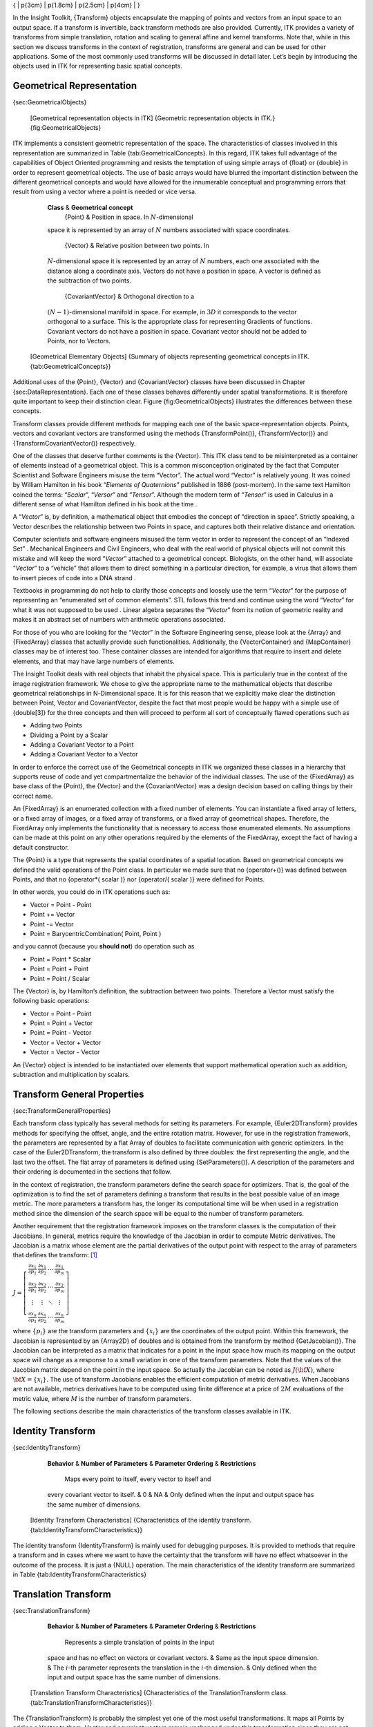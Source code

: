 { \| p{3cm} \| p{1.8cm} \| p{2.5cm} \| p{4cm} \| }

In the Insight Toolkit, {Transform} objects encapsulate the mapping of
points and vectors from an input space to an output space. If a
transform is invertible, back transform methods are also provided.
Currently, ITK provides a variety of transforms from simple translation,
rotation and scaling to general affine and kernel transforms. Note that,
while in this section we discuss transforms in the context of
registration, transforms are general and can be used for other
applications. Some of the most commonly used transforms will be
discussed in detail later. Let’s begin by introducing the objects used
in ITK for representing basic spatial concepts.

Geometrical Representation
--------------------------

{sec:GeometricalObjects}

    |image| [Geometrical representation objects in ITK] {Geometric
    representation objects in ITK.} {fig:GeometricalObjects}

ITK implements a consistent geometric representation of the space. The
characteristics of classes involved in this representation are
summarized in Table {tab:GeometricalConcepts}. In this regard, ITK takes
full advantage of the capabilities of Object Oriented programming and
resists the temptation of using simple arrays of {float} or {double} in
order to represent geometrical objects. The use of basic arrays would
have blurred the important distinction between the different geometrical
concepts and would have allowed for the innumerable conceptual and
programming errors that result from using a vector where a point is
needed or vice versa.

            **Class** & **Geometrical concept**
             {Point} & Position in space. In :math:`N`-dimensional
            space it is represented by an array of :math:`N` numbers
            associated with space coordinates.
             {Vector} & Relative position between two points. In
            :math:`N`-dimensional space it is represented by an array
            of :math:`N` numbers, each one associated with the
            distance along a coordinate axis. Vectors do not have a
            position in space. A vector is defined as the subtraction of
            two points.
             {CovariantVector} & Orthogonal direction to a
            :math:`(N-1)`-dimensional manifold in space. For example,
            in :math:`3D` it corresponds to the vector orthogonal to a
            surface. This is the appropriate class for representing
            Gradients of functions. Covariant vectors do not have a
            position in space. Covariant vector should not be added to
            Points, nor to Vectors.

    [Geometrical Elementary Objects] {Summary of objects representing
    geometrical concepts in ITK.{tab:GeometricalConcepts}}

Additional uses of the {Point}, {Vector} and {CovariantVector} classes
have been discussed in Chapter {sec:DataRepresentation}. Each one of
these classes behaves differently under spatial transformations. It is
therefore quite important to keep their distinction clear. Figure
{fig:GeometricalObjects} illustrates the differences between these
concepts.

Transform classes provide different methods for mapping each one of the
basic space-representation objects. Points, vectors and covariant
vectors are transformed using the methods {TransformPoint()},
{TransformVector()} and {TransformCovariantVector()} respectively.

One of the classes that deserve further comments is the {Vector}. This
ITK class tend to be misinterpreted as a container of elements instead
of a geometrical object. This is a common misconception originated by
the fact that Computer Scientist and Software Engineers misuse the term
“Vector”. The actual word “Vector” is relatively young. It was coined by
William Hamilton in his book “*Elements of Quaternions*” published in
1886 (post-mortem). In the same text Hamilton coined the terms:
“*Scalar*”, “*Versor*” and “*Tensor*”. Although the modern term of
“*Tensor*” is used in Calculus in a different sense of what Hamilton
defined in his book at the time .

A “*Vector*” is, by definition, a mathematical object that embodies the
concept of “direction in space”. Strictly speaking, a Vector describes
the relationship between two Points in space, and captures both their
relative distance and orientation.

Computer scientists and software engineers misused the term vector in
order to represent the concept of an “Indexed Set” . Mechanical
Engineers and Civil Engineers, who deal with the real world of physical
objects will not commit this mistake and will keep the word “*Vector*”
attached to a geometrical concept. Biologists, on the other hand, will
associate “*Vector*” to a “vehicle” that allows them to direct something
in a particular direction, for example, a virus that allows them to
insert pieces of code into a DNA strand .

Textbooks in programming do not help to clarify those concepts and
loosely use the term “*Vector*” for the purpose of representing an
“enumerated set of common elements”. STL follows this trend and continue
using the word “*Vector*” for what it was not supposed to be used .
Linear algebra separates the “*Vector*” from its notion of geometric
reality and makes it an abstract set of numbers with arithmetic
operations associated.

For those of you who are looking for the “*Vector*” in the Software
Engineering sense, please look at the {Array} and {FixedArray} classes
that actually provide such functionalities. Additionally, the
{VectorContainer} and {MapContainer} classes may be of interest too.
These container classes are intended for algorithms that require to
insert and delete elements, and that may have large numbers of elements.

The Insight Toolkit deals with real objects that inhabit the physical
space. This is particularly true in the context of the image
registration framework. We chose to give the appropriate name to the
mathematical objects that describe geometrical relationships in
N-Dimensional space. It is for this reason that we explicitly make clear
the distinction between Point, Vector and CovariantVector, despite the
fact that most people would be happy with a simple use of {double[3]}
for the three concepts and then will proceed to perform all sort of
conceptually flawed operations such as

- Adding two Points
- Dividing a Point by a Scalar
- Adding a Covariant Vector to a Point
- Adding a Covariant Vector to a Vector

In order to enforce the correct use of the Geometrical concepts in ITK
we organized these classes in a hierarchy that supports reuse of code
and yet compartmentalize the behavior of the individual classes. The use
of the {FixedArray} as base class of the {Point}, the {Vector} and the
{CovariantVector} was a design decision based on calling things by their
correct name.

An {FixedArray} is an enumerated collection with a fixed number of
elements. You can instantiate a fixed array of letters, or a fixed array
of images, or a fixed array of transforms, or a fixed array of
geometrical shapes. Therefore, the FixedArray only implements the
functionality that is necessary to access those enumerated elements. No
assumptions can be made at this point on any other operations required
by the elements of the FixedArray, except the fact of having a default
constructor.

The {Point} is a type that represents the spatial coordinates of a
spatial location. Based on geometrical concepts we defined the valid
operations of the Point class. In particular we made sure that no
{operator+()} was defined between Points, and that no {operator\*(
scalar )} nor {operator/( scalar )} were defined for Points.

In other words, you could do in ITK operations such as:

-  Vector = Point - Point
-  Point += Vector
-  Point -= Vector
-  Point = BarycentricCombination( Point, Point )

and you cannot (because you **should not**) do operation such as

-  Point = Point \* Scalar
-  Point = Point + Point
-  Point = Point / Scalar

The {Vector} is, by Hamilton’s definition, the subtraction between two
points. Therefore a Vector must satisfy the following basic operations:

-  Vector = Point - Point
-  Point = Point + Vector
-  Point = Point - Vector
-  Vector = Vector + Vector
-  Vector = Vector - Vector

An {Vector} object is intended to be instantiated over elements that
support mathematical operation such as addition, subtraction and
multiplication by scalars.

Transform General Properties
----------------------------

{sec:TransformGeneralProperties}

Each transform class typically has several methods for setting its
parameters. For example, {Euler2DTransform} provides methods for
specifying the offset, angle, and the entire rotation matrix. However,
for use in the registration framework, the parameters are represented by
a flat Array of doubles to facilitate communication with generic
optimizers. In the case of the Euler2DTransform, the transform is also
defined by three doubles: the first representing the angle, and the last
two the offset. The flat array of parameters is defined using
{SetParameters()}. A description of the parameters and their ordering is
documented in the sections that follow.

In the context of registration, the transform parameters define the
search space for optimizers. That is, the goal of the optimization is to
find the set of parameters defining a transform that results in the best
possible value of an image metric. The more parameters a transform has,
the longer its computational time will be when used in a registration
method since the dimension of the search space will be equal to the
number of transform parameters.

Another requirement that the registration framework imposes on the
transform classes is the computation of their Jacobians. In general,
metrics require the knowledge of the Jacobian in order to compute Metric
derivatives. The Jacobian is a matrix whose element are the partial
derivatives of the output point with respect to the array of parameters
that defines the transform: [1]_

:math:`J=\left[ \begin{array}{cccc}
\frac{\partial x_{1}}{\partial p_{1}} &
\frac{\partial x_{1}}{\partial p_{2}} &
\cdots  & \frac{\partial x_{1}}{\partial p_{m}}\\
\frac{\partial x_{2}}{\partial p_{1}} &
\frac{\partial x_{2}}{\partial p_{2}} &
\cdots  & \frac{\partial x_{2}}{\partial p_{m}}\\
\vdots  & \vdots  & \ddots  & \vdots \\
\frac{\partial x_{n}}{\partial p_{1}} &
\frac{\partial x_{n}}{\partial p_{2}} &
\cdots  & \frac{\partial x_{n}}{\partial p_{m}}
\end{array}\right]`

where :math:`\{p_i\}` are the transform parameters and
:math:`\{x_i\}` are the coordinates of the output point. Within this
framework, the Jacobian is represented by an {Array2D} of doubles and is
obtained from the transform by method {GetJacobian()}. The Jacobian can
be interpreted as a matrix that indicates for a point in the input space
how much its mapping on the output space will change as a response to a
small variation in one of the transform parameters. Note that the values
of the Jacobian matrix depend on the point in the input space. So
actually the Jacobian can be noted as :math:`J(\bf{X})`, where
:math:`{\bf{X}}=\{x_i\}`. The use of transform Jacobians enables the
efficient computation of metric derivatives. When Jacobians are not
available, metrics derivatives have to be computed using finite
difference at a price of :math:`2M` evaluations of the metric value,
where :math:`M` is the number of transform parameters.

The following sections describe the main characteristics of the
transform classes available in ITK.

Identity Transform
------------------

{sec:IdentityTransform}

            **Behavior** & **Number of Parameters** & **Parameter
            Ordering** & **Restrictions**
             Maps every point to itself, every vector to itself and
            every covariant vector to itself. & 0 & NA & Only defined
            when the input and output space has the same number of
            dimensions.

    [Identity Transform Characteristics] {Characteristics of the
    identity transform. {tab:IdentityTransformCharacteristics}}

The identity transform {IdentityTransform} is mainly used for debugging
purposes. It is provided to methods that require a transform and in
cases where we want to have the certainty that the transform will have
no effect whatsoever in the outcome of the process. It is just a {NULL}
operation. The main characteristics of the identity transform are
summarized in Table {tab:IdentityTransformCharacteristics}

Translation Transform
---------------------

{sec:TranslationTransform}

            **Behavior** & **Number of Parameters** & **Parameter
            Ordering** & **Restrictions**
             Represents a simple translation of points in the input
            space and has no effect on vectors or covariant vectors. &
            Same as the input space dimension. & The :math:`i`-th
            parameter represents the translation in the :math:`i`-th
            dimension. & Only defined when the input and output space
            has the same number of dimensions.

    [Translation Transform Characteristics] {Characteristics of the
    TranslationTransform class.
    {tab:TranslationTransformCharacteristics}}

The {TranslationTransform} is probably the simplest yet one of the most
useful transformations. It maps all Points by adding a Vector to them.
Vector and covariant vectors remain unchanged under this transformation
since they are not associated with a particular position in space.
Translation is the best transform to use when starting a registration
method. Before attempting to solve for rotations or scaling it is
important to overlap the anatomical objects in both images as much as
possible. This is done by resolving the translational misalignment
between the images. Translations also have the advantage of being fast
to compute and having parameters that are easy to interpret. The main
characteristics of the translation transform are presented in
Table {tab:TranslationTransformCharacteristics}.

Scale Transform
---------------

{sec:ScaleTransform}

            **Behavior** & **Number of Parameters** & **Parameter
            Ordering** & **Restrictions**
             Points are transformed by multiplying each one of their
            coordinates by the corresponding scale factor for the
            dimension. Vectors are transformed as points. Covariant
            vectors are transformed by *dividing* their components by
            the scale factor in the corresponding dimension. & Same as
            the input space dimension. & The :math:`i`-th parameter
            represents the scaling in the :math:`i`-th dimension. &
            Only defined when the input and output space has the same
            number of dimensions.

    [Scale Transform Characteristics] {Characteristics of the
    ScaleTransform class. {tab:ScaleTransformCharacteristics}}

The {ScaleTransform} represents a simple scaling of the vector space.
Different scaling factors can be applied along each dimension. Points
are transformed by multiplying each one of their coordinates by the
corresponding scale factor for the dimension. Vectors are transformed in
the same way as points. Covariant vectors, on the other hand, are
transformed differently since anisotropic scaling does not preserve
angles. Covariant vectors are transformed by *dividing* their components
by the scale factor of the corresponding dimension. In this way, if a
covariant vector was orthogonal to a vector, this orthogonality will be
preserved after the transformation. The following equations summarize
the effect of the transform on the basic geometric objects.

:math:`\begin{array}{lccccccc}
\mbox{Point }          & \bf{P'} &  =  & T(\bf{P})  & : & \bf{P'}_i &  = & \bf{P}_i \cdot S_i \\
\mbox{Vector}          & \bf{V'} &  =  & T(\bf{V})  & : & \bf{V'}_i &  = & \bf{V}_i \cdot S_i \\
\mbox{CovariantVector} & \bf{C'} &  =  & T(\bf{C})  & : & \bf{C'}_i &  = & \bf{C}_i /     S_i \\
\end{array}
`

where :math:`\bf{P}_i`, :math:`\bf{V}_i` and :math:`\bf{C}_i` are
the point, vector and covariant vector :math:`i`-th components while
:math:`\bf{S}_i` is the scaling factor along dimension :math:`i-th`.
The following equation illustrates the effect of the scaling transform
on a :math:`3D` point.

:math:`\left[
\begin{array}{c}
x' \\
y' \\
z' \\
\end{array}
\right]
=
\left[
\begin{array}{ccc}
S_1 &  0  &  0  \\
 0  & S_2 &  0  \\
 0  &  0  & S_3 \\
\end{array}
\right]
\cdot
\left[
\begin{array}{c}
x  \\
y  \\
z  \\
\end{array}
\right]`

Scaling appears to be a simple transformation but there are actually a
number of issues to keep in mind when using different scale factors
along every dimension. There are subtle effects—for example, when
computing image derivatives. Since derivatives are represented by
covariant vectors, their values are not intuitively modified by scaling
transforms.

One of the difficulties with managing scaling transforms in a
registration process is that typical optimizers manage the parameter
space as a vector space where addition is the basic operation. Scaling
is better treated in the frame of a logarithmic space where additions
result in regular multiplicative increments of the scale. Gradient
descent optimizers have trouble updating step length, since the effect
of an additive increment on a scale factor diminishes as the factor
grows. In other words, a scale factor variation of
:math:`(1.0+ \epsilon)` is quite different from a scale variation of
:math:`(5.0+\epsilon)`.

Registrations involving scale transforms require careful monitoring of
the optimizer parameters in order to keep it progressing at a stable
pace. Note that some of the transforms discussed in following sections,
for example, the AffineTransform, have hidden scaling parameters and are
therefore subject to the same vulnerabilities of the ScaleTransform.

In cases involving misalignments with simultaneous translation, rotation
and scaling components it may be desirable to solve for these components
independently. The main characteristics of the scale transform are
presented in Table {tab:ScaleTransformCharacteristics}.

Scale Logarithmic Transform
---------------------------

{sec:ScaleLogarithmicTransform}

            **Behavior** & **Number of Parameters** & **Parameter
            Ordering** & **Restrictions**
             Points are transformed by multiplying each one of their
            coordinates by the corresponding scale factor for the
            dimension. Vectors are transformed as points. Covariant
            vectors are transformed by *dividing* their components by
            the scale factor in the corresponding dimension. & Same as
            the input space dimension. & The :math:`i`-th parameter
            represents the scaling in the :math:`i`-th dimension. &
            Only defined when the input and output space has the same
            number of dimensions. The difference between this transform
            and the ScaleTransform is that here the scaling factors are
            passed as logarithms, in this way their behavior is closer
            to the one of a Vector space.

    [Scale Logarithmic Transform Characteristics] {Characteristics of
    the ScaleLogarithmicTransform class.
    {tab:ScaleLogarithmicTransformCharacteristics}}

The {ScaleLogarithmicTransform} is a simple variation of the
{ScaleTransform}. It is intended to improve the behavior of the scaling
parameters when they are modified by optimizers. The difference between
this transform and the ScaleTransform is that the parameter factors are
passed here as logarithms. In this way, multiplicative variations in the
scale become additive variations in the logarithm of the scaling
factors.

Euler2DTransform
----------------

{sec:Euler2DTransform}

            **Behavior** & **Number of Parameters** & **Parameter
            Ordering** & **Restrictions**
             Represents a :math:`2D` rotation and a :math:`2D`
            translation. Note that the translation component has no
            effect on the transformation of vectors and covariant
            vectors. & 3 & The first parameter is the angle in radians
            and the last two parameters are the translation in each
            dimension. & Only defined for two-dimensional input and
            output spaces.

    [Euler2D Transform Characteristics] {Characteristics of the
    Euler2DTransform class. {tab:Euler2DTransformCharacteristics}}

{Euler2DTransform} implements a rigid transformation in :math:`2D`. It
is composed of a plane rotation and a two-dimensional translation. The
rotation is applied first, followed by the translation. The following
equation illustrates the effect of this transform on a :math:`2D`
point,

:math:`\left[
\begin{array}{c}
x' \\
y' \\
\end{array}
\right]
=
\left[
\begin{array}{cc}
\cos{\theta} & -\sin{\theta} \\
\sin{\theta} &  \cos{\theta} \\
\end{array}
\right]
\cdot
\left[
\begin{array}{c}
x  \\
y  \\
\end{array}
\right]
+
\left[
\begin{array}{c}
T_x  \\
T_y  \\
\end{array}
\right]`

where :math:`\theta` is the rotation angle and :math:`(T_x,T_y)` are
the components of the translation.

A challenging aspect of this transformation is the fact that
translations and rotations do not form a vector space and cannot be
managed as linear independent parameters. Typical optimizers make the
loose assumption that parameters exist in a vector space and rely on the
step length to be small enough for this assumption to hold
approximately.

In addition to the non-linearity of the parameter space, the most common
difficulty found when using this transform is the difference in units
used for rotations and translations. Rotations are measured in radians;
hence, their values are in the range :math:`[-\pi,\pi]`. Translations
are measured in millimeters and their actual values vary depending on
the image modality being considered. In practice, translations have
values on the order of :math:`10` to :math:`100`. This scale
difference between the rotation and translation parameters is
undesirable for gradient descent optimizers because they deviate from
the trajectories of descent and make optimization slower and more
unstable. In order to compensate for these differences, ITK optimizers
accept an array of scale values that are used to normalize the parameter
space.

Registrations involving angles and translations should take advantage of
the scale normalization functionality in order to obtain the best
performance out of the optimizers. The main characteristics of the
Euler2DTransform class are presented in
Table {tab:Euler2DTransformCharacteristics}.

CenteredRigid2DTransform
------------------------

{sec:CenteredRigid2DTransform}

            **Behavior** & **Number of Parameters** & **Parameter
            Ordering** & **Restrictions**
             Represents a :math:`2D` rotation around a user-provided
            center followed by a :math:`2D` translation.& 5 & The
            first parameter is the angle in radians. Second and third
            are the center of rotation coordinates and the last two
            parameters are the translation in each dimension. & Only
            defined for two-dimensional input and output spaces.

    [CenteredRigid2D Transform Characteristics] {Characteristics of the
    CenteredRigid2DTransform class.
    {tab:CenteredRigid2DTransformCharacteristics}}

{CenteredRigid2DTransform} implements a rigid transformation in
:math:`2D`. The main difference between this transform and the
{Euler2DTransform} is that here we can specify an arbitrary center of
rotation, while the Euler2DTransform always uses the origin of the
coordinate system as the center of rotation. This distinction is quite
important in image registration since ITK images usually have their
origin in the corner of the image rather than the middle. Rotational
mis-registrations usually exist, however, as rotations around the center
of the image, or at least as rotations around a point in the middle of
the anatomical structure captured by the image. Using gradient descent
optimizers, it is almost impossible to solve non-origin rotations using
a transform with origin rotations since the deep basin of the real
solution is usually located across a high ridge in the topography of the
cost function.

In practice, the user must supply the center of rotation in the input
space, the angle of rotation and a translation to be applied after the
rotation. With these parameters, the transform initializes a rotation
matrix and a translation vector that together perform the equivalent of
translating the center of rotation to the origin of coordinates,
rotating by the specified angle, translating back to the center of
rotation and finally translating by the user-specified vector.

As with the Euler2DTransform, this transform suffers from the difference
in units used for rotations and translations. Rotations are measured in
radians; hence, their values are in the range :math:`[-\pi,\pi]`. The
center of rotation and the translations are measured in millimeters, and
their actual values vary depending on the image modality being
considered. Registrations involving angles and translations should take
advantage of the scale normalization functionality of the optimizers in
order to get the best performance out of them.

The following equation illustrates the effect of the transform on an
input point :math:`(x,y)` that maps to the output point
:math:`(x',y')`,

:math:`\left[
\begin{array}{c}
x' \\
y' \\
\end{array}
\right]
=
\left[
\begin{array}{cc}
\cos{\theta} & -\sin{\theta} \\
\sin{\theta} &  \cos{\theta} \\
\end{array}
\right]
\cdot
\left[
\begin{array}{c}
x - C_x \\
y - C_y \\
\end{array}
\right]
+
\left[
\begin{array}{c}
T_x + C_x \\
T_y + C_y \\
\end{array}
\right]`

where :math:`\theta` is the rotation angle, :math:`(C_x,C_y)` are
the coordinates of the rotation center and :math:`(T_x,T_y)` are the
components of the translation. Note that the center coordinates are
subtracted before the rotation and added back after the rotation. The
main features of the CenteredRigid2DTransform are presented in
Table {tab:CenteredRigid2DTransformCharacteristics}.

Similarity2DTransform
---------------------

{sec:Similarity2DTransform}

            **Behavior** & **Number of Parameters** & **Parameter
            Ordering** & **Restrictions**
             Represents a :math:`2D` rotation, homogeneous scaling and
            a :math:`2D` translation. Note that the translation
            component has no effect on the transformation of vectors and
            covariant vectors. & 4 & The first parameter is the scaling
            factor for all dimensions, the second is the angle in
            radians, and the last two parameters are the translations in
            :math:`(x,y)` respectively. & Only defined for
            two-dimensional input and output spaces.

    [Similarity2D Transform Characteristics] {Characteristics of the
    Similarity2DTransform class.
    {tab:Similarity2DTransformCharacteristics}}

The {Similarity2DTransform} can be seen as a rigid transform combined
with an isotropic scaling factor. This transform preserves angles
between lines. In its :math:`2D` implementation, the four parameters
of this transformation combine the characteristics of the
{ScaleTransform} and {Euler2DTransform}. In particular, those relating
to the non-linearity of the parameter space and the non-uniformity of
the measurement units. Gradient descent optimizers should be used with
caution on such parameter spaces since the notions of gradient direction
and step length are ill-defined.

The following equation illustrates the effect of the transform on an
input point :math:`(x,y)` that maps to the output point
:math:`(x',y')`,

:math:`\left[
\begin{array}{c}
x' \\
y' \\
\end{array}
\right]
=
\left[
\begin{array}{cc}
\lambda &    0     \\
   0    &  \lambda \\
\end{array}
\right]
\cdot
\left[
\begin{array}{cc}
\cos{\theta} & -\sin{\theta} \\
\sin{\theta} &  \cos{\theta} \\
\end{array}
\right]
\cdot
\left[
\begin{array}{c}
x - C_x \\
y - C_y \\
\end{array}
\right]
+
\left[
\begin{array}{c}
T_x + C_x \\
T_y + C_y \\
\end{array}
\right]`

where :math:`\lambda` is the scale factor, :math:`\theta` is the
rotation angle, :math:`(C_x,C_y)` are the coordinates of the rotation
center and :math:`(T_x,T_y)` are the components of the translation.
Note that the center coordinates are subtracted before the rotation and
scaling, and they are added back afterwards. The main features of the
Similarity2DTransform are presented in
Table {tab:Similarity2DTransformCharacteristics}.

A possible approach for controlling optimization in the parameter space
of this transform is to dynamically modify the array of scales passed to
the optimizer. The effect produced by the parameter scaling can be used
to steer the walk in the parameter space (by giving preference to some
of the parameters over others). For example, perform some iterations
updating only the rotation angle, then balance the array of scale
factors in the optimizer and perform another set of iterations updating
only the translations.

QuaternionRigidTransform
------------------------

{sec:QuaternionRigidTransform}

            **Behavior** & **Number of Parameters** & **Parameter
            Ordering** & **Restrictions**
             Represents a :math:`3D` rotation and a :math:`3D`
            translation. The rotation is specified as a quaternion,
            defined by a set of four numbers :math:`\bf{q}`. The
            relationship between quaternion and rotation about vector
            :math:`\bf{n}` by angle :math:`\theta` is as follows:
            :math:`\bf{q} = (\bf{n}\sin(\theta/2), \cos(\theta/2))`
            Note that if the quaternion is not of unit length, scaling
            will also result. & 7 & The first four parameters defines
            the quaternion and the last three parameters the translation
            in each dimension. & Only defined for three-dimensional
            input and output spaces.

    [QuaternionRigid Transform Characteristics] {Characteristics of the
    QuaternionRigidTransform class.
    {tab:QuaternionRigidTransformCharacteristics}}

The {QuaternionRigidTransform} class implements a rigid transformation
in :math:`3D` space. The rotational part of the transform is
represented using a quaternion while the translation is represented with
a vector. Quaternions components do not form a vector space and hence
raise the same concerns as the {Similarity2DTransform} when used with
gradient descent optimizers.

The {QuaternionRigidTransformGradientDescentOptimizer} was introduced
into the toolkit to address these concerns. This specialized optimizer
implements a variation of a gradient descent algorithm adapted for a
quaternion space. This class insures that after advancing in any
direction on the parameter space, the resulting set of transform
parameters is mapped back into the permissible set of parameters. In
practice, this comes down to normalizing the newly-computed quaternion
to make sure that the transformation remains rigid and no scaling is
applied. The main characteristics of the QuaternionRigidTransform are
presented in Table {tab:QuaternionRigidTransformCharacteristics}.

The Quaternion rigid transform also accepts a user-defined center of
rotation. In this way, the transform can easily be used for registering
images where the rotation is mostly relative to the center of the image
instead one of the corners. The coordinates of this rotation center are
not subject to optimization. They only participate in the computation of
the mappings for Points and in the computation of the Jacobian. The
transformations for Vectors and CovariantVector are not affected by the
selection of the rotation center.

VersorTransform
---------------

{sec:VersorTransform}

            **Behavior** & **Number of Parameters** & **Parameter
            Ordering** & **Restrictions**
             Represents a :math:`3D` rotation. The rotation is
            specified by a versor or unit quaternion. The rotation is
            performed around a user-specified center of rotation.& 3 &
            The three parameters define the versor.& Only defined for
            three-dimensional input and output spaces.

    [Versor Transform Characteristics] {Characteristics of the Versor
    Transform {tab:VersorTransformCharacteristics}}

By definition, a *Versor* is the rotational part of a Quaternion. It can
also be defined as a *unit-quaternion* . Versors only have three
independent components, since they are restricted to reside in the space
of unit-quaternions. The implementation of versors in the toolkit uses a
set of three numbers. These three numbers correspond to the first three
components of a quaternion. The fourth component of the quaternion is
computed internally such that the quaternion is of unit length. The main
characteristics of the {VersorTransform} are presented in
Table {tab:VersorTransformCharacteristics}.

This transform exclusively represents rotations in :math:`3D`. It is
intended to rapidly solve the rotational component of a more general
misalignment. The efficiency of this transform comes from using a
parameter space of reduced dimensionality. Versors are the best possible
representation for rotations in :math:`3D` space. Sequences of versors
allow the creation of smooth rotational trajectories; for this reason,
they behave stably under optimization methods.

The space formed by versor parameters is not a vector space. Standard
gradient descent algorithms are not appropriate for exploring this
parameter space. An optimizer specialized for the versor space is
available in the toolkit under the name of {VersorTransformOptimizer}.
This optimizer implements versor derivatives as originally defined by
Hamilton .

The center of rotation can be specified by the user with the
{SetCenter()} method. The center is not part of the parameters to be
optimized, therefore it remains the same during an optimization process.
Its value is used during the computations for transforming Points and
when computing the Jacobian.

VersorRigid3DTransform
----------------------

{sec:VersorRigid3DTransform}

            **Behavior** & **Number of Parameters** & **Parameter
            Ordering** & **Restrictions**
             Represents a :math:`3D` rotation and a :math:`3D`
            translation. The rotation is specified by a versor or unit
            quaternion, while the translation is represented by a
            vector. Users can specify the coordinates of the center of
            rotation. & 6 & The first three parameters define the versor
            and the last three parameters the translation in each
            dimension. & Only defined for three-dimensional input and
            output spaces.

    [Versor Rigid3D Transform Characteristics] {Characteristics of the
    VersorRigid3DTransform class.
    {tab:VersorRigid3DTransformCharacteristics}}

The {VersorRigid3DTransform} implements a rigid transformation in
:math:`3D` space. It is a variant of the {QuaternionRigidTransform}
and the {VersorTransform}. It can be seen as a {VersorTransform} plus a
translation defined by a vector. The advantage of this class with
respect to the QuaternionRigidTransform is that it exposes only six
parameters, three for the versor components and three for the
translational components. This reduces the search space for the
optimizer to six dimensions instead of the seven dimensional used by the
QuaternionRigidTransform. This transform also allows the users to set a
specific center of rotation. The center coordinates are not modified
during the optimization performed in a registration process. The main
features of this transform are summarized in
Table {tab:VersorRigid3DTransformCharacteristics}. This transform is
probably the best option to use when dealing with rigid transformations
in :math:`3D`.

Given that the space of Versors is not a Vector space, typical gradient
descent optimizers are not well suited for exploring the parametric
space of this transform. The {VersorRigid3DTranformOptimizer} has been
introduced in the ITK toolkit with the purpose of providing an optimizer
that is aware of the Versor space properties on the rotational part of
this transform, as well as the Vector space properties on the
translational part of the transform.

Euler3DTransform
----------------

{sec:Euler3DTransform}

            **Behavior** & **Number of Parameters** & **Parameter
            Ordering** & **Restrictions**
             Represents a rigid rotation in :math:`3D` space. That is,
            a rotation followed by a :math:`3D` translation. The
            rotation is specified by three angles representing rotations
            to be applied around the X, Y and Z axis one after another.
            The translation part is represented by a Vector. Users can
            also specify the coordinates of the center of rotation. & 6
            & The first three parameters are the rotation angles around
            X, Y and Z axis, and the last three parameters are the
            translations along each dimension. & Only defined for
            three-dimensional input and output spaces.

    [Euler3D Transform Characteristics] {Characteristics of the
    Euler3DTransform class. {tab:Euler3DTransformCharacteristics}}

The {Euler3DTransform} implements a rigid transformation in :math:`3D`
space. It can be seen as a rotation followed by a translation. This
class exposes six parameters, three for the Euler angles that represent
the rotation and three for the translational components. This transform
also allows the users to set a specific center of rotation. The center
coordinates are not modified during the optimization performed in a
registration process. The main features of this transform are summarized
in Table {tab:Euler3DTransformCharacteristics}.

The fact that the three rotational parameters are non-linear and do not
behave like Vector spaces must be taken into account when selecting an
optimizer to work with this transform and when fine tuning the
parameters of such optimizer. It is strongly recommended to use this
transform by introducing very small variations on the rotational
components. A small rotation will be in the range of 1 degree, which in
radians is approximately :math:`0.0.1745`.

You should not expect this transform to be able to compensate for large
rotations just by being driven with the optimizer. In practice you must
provide a reasonable initialization of the transform angles and only
need to correct for residual rotations in the order of :math:`10` or
:math:`20` degrees.

Similarity3DTransform
---------------------

{sec:Similarity3DTransform}

            **Behavior** & **Number of Parameters** & **Parameter
            Ordering** & **Restrictions**
             Represents a :math:`3D` rotation, a :math:`3D`
            translation and homogeneous scaling. The scaling factor is
            specified by a scalar, the rotation is specified by a
            versor, and the translation is represented by a vector.
            Users can also specify the coordinates of the center of
            rotation, that is the same center used for scaling. & 7 &
            The first three parameters define the Versor, the next three
            parameters the translation in each dimension, and the last
            parameter is the isotropic scaling factor. & Only defined
            for three-dimensional input and output spaces.

    [Similarity3D Transform Characteristics] {Characteristics of the
    Similarity3DTransform class.
    {tab:Similarity3DTransformCharacteristics}}

The {Similarity3DTransform} implements a similarity transformation in
:math:`3D` space. It can be seen as an homogeneous scaling followed by
a {VersorRigid3DTransform}. This class exposes seven parameters, one for
the scaling factor, three for the versor components and three for the
translational components. This transform also allows the users to set a
specific center of rotation. The center coordinates are not modified
during the optimization performed in a registration process. Both the
rotation and scaling operations are performed with respect to the center
of rotation. The main features of this transform are summarized in
Table {tab:Similarity3DTransformCharacteristics}.

The fact that the scaling and rotational spaces are non-linear and do
not behave like Vector spaces must be taken into account when selecting
an optimizer to work with this transform and when fine tuning the
parameters of such optimizer.

Rigid3DPerspectiveTransform
---------------------------

{sec:Rigid3DPerspectiveTransform}

            **Behavior** & **Number of Parameters** & **Parameter
            Ordering** & **Restrictions**
             Represents a rigid :math:`3D` transformation followed by
            a perspective projection. The rotation is specified by a
            Versor, while the translation is represented by a Vector.
            Users can specify the coordinates of the center of rotation.
            They must specifically a focal distance to be used for the
            perspective projection. The rotation center and the focal
            distance parameters are not modified during the optimization
            process. & 6 & The first three parameters define the Versor
            and the last three parameters the Translation in each
            dimension. & Only defined for three-dimensional input and
            two-dimensional output spaces. This is one of the few
            transforms where the input space has a different dimension
            from the output space.

    [Rigid3DPerspective Transform Characteristics] {Characteristics of
    the Rigid3DPerspectiveTransform class.
    {tab:Rigid3DPerspectiveTransformCharacteristics}}

The {Rigid3DPerspectiveTransform} implements a rigid transformation in
:math:`3D` space followed by a perspective projection. This transform
is intended to be used in :math:`3D/2D` registration problems where a
3D object is projected onto a 2D plane. This is the case of Fluoroscopic
images used for image guided intervention, and it is also the case for
classical radiography. Users must provide a value for the focal distance
to be used during the computation of the perspective transform. This
transform also allows users to set a specific center of rotation. The
center coordinates are not modified during the optimization performed in
a registration process. The main features of this transform are
summarized in Table {tab:Rigid3DPerspectiveTransformCharacteristics}.
This transform is also used when creating Digitally Reconstructed
Radiographs (DRRs).

The strategies for optimizing the parameters of this transform are the
same ones used for optimizing the VersorRigid3DTransform. In particular,
you can use the same Versor-Rigid3D-Tranform-Optimizer in order to
optimize the parameters of this class.

AffineTransform
---------------

{sec:AffineTransform}

            **Behavior** & **Number of Parameters** & **Parameter
            Ordering** & **Restrictions**
             Represents an affine transform composed of rotation,
            scaling, shearing and translation. The transform is
            specified by a :math:`N \times N` matrix and a :math:`N
            \times 1` vector where :math:`N` is the space dimension.
            & :math:`(N+1) \times N` & The first :math:`N \times N`
            parameters define the matrix in column-major order (where
            the column index varies the fastest). The last :math:`N`
            parameters define the translations for each dimension. &
            Only defined when the input and output space have the same
            dimension.

    [Affine Transform Characteristics] {Characteristics of the
    AffineTransform class. {tab:AffineTransformCharacteristics}}

The {AffineTransform} is one of the most popular transformations used
for image registration. Its main advantage comes from the fact that it
is represented as a linear transformation. The main features of this
transform are presented in Table {tab:AffineTransformCharacteristics}.

The set of AffineTransform coefficients can actually be represented in a
vector space of dimension :math:`(N+1) \times N`. This makes it
possible for optimizers to be used appropriately on this search space.
However, the high dimensionality of the search space also implies a high
computational complexity of cost-function derivatives. The best
compromise in the reduction of this computational time is to use the
transform’s Jacobian in combination with the image gradient for
computing the cost-function derivatives.

The coefficients of the :math:`N \times N` matrix can represent
rotations, anisotropic scaling and shearing. These coefficients are
usually of a very different dynamic range compared to the translation
coefficients. Coefficients in the matrix tend to be in the range
:math:`[-1:1]`, but are not restricted to this interval. Translation
coefficients, on the other hand, can be on the order of :math:`10` to
:math:`100`, and are basically related to the image size and pixel
spacing.

This difference in scale makes it necessary to take advantage of the
functionality offered by the optimizers for rescaling the parameter
space. This is particularly relevant for optimizers based on gradient
descent approaches. This transform lets the user set an arbitrary center
of rotation. The coordinates of the rotation center do not make part of
the parameters array passed to the optimizer.
Equation {eqn:AffineTransform} illustrates the effect of applying the
AffineTransform in a point in :math:`3D` space.

:math:`\label{eqn:AffineTransform}
\left[
\begin{array}{c}
x' \\
y' \\
z' \\
\end{array}
\right]
=
\left[
\begin{array}{ccc}
M_{00} & M_{01} & M_{02} \\
M_{10} & M_{11} & M_{12} \\
M_{20} & M_{21} & M_{22} \\
\end{array}
\right]
\cdot
\left[
\begin{array}{c}
x - C_x \\
y - C_y \\
z - C_z \\
\end{array}
\right]
+
\left[
\begin{array}{c}
T_x + C_x \\
T_y + C_y \\
T_z + C_z \\
\end{array}
\right]`

A registration based on the affine transform may be more effective when
applied after simpler transformations have been used to remove the major
components of misalignment. Otherwise it will incur an overwhelming
computational cost. For example, using an affine transform, the first
set of optimization iterations would typically focus on removing large
translations. This task could instead be accomplished by a translation
transform in a parameter space of size :math:`N` instead of the
:math:`(N+1) \times N` associated with the affine transform.

Tracking the evolution of a registration process that uses
AffineTransforms can be challenging, since it is difficult to represent
the coefficients in a meaningful way. A simple printout of the transform
coefficients generally does not offer a clear picture of the current
behavior and trend of the optimization. A better implementation uses the
affine transform to deform wire-frame cube which is shown in a
:math:`3D` visualization display.

BSplineDeformableTransform
--------------------------

{sec:BSplineDeformableTransform}

            **Behavior** & **Number of Parameters** & **Parameter
            Ordering** & **Restrictions**
             Represents a free from deformation by providing a
            deformation field from the interpolation of deformations in
            a coarse grid. & :math:`M \times N` & Where :math:`M` is
            the number of nodes in the BSpline grid and :math:`N` is
            the dimension of the space. & Only defined when the input
            and output space have the same dimension. This transform has
            the advantage of allowing to compute deformable
            registration. It also has the disadvantage of having a very
            high dimensional parametric space, and therefore requiring
            long computation times.

    [BSpline Deformable Transform Characteristics] {Characteristics of
    the BSplineDeformableTransform class.
    {tab:BSplineDeformableTransformCharacteristics}}

The {BSplineDeformableTransform} is designed to be used for solving
deformable registration problems. This transform is equivalent to
generation a deformation field where a deformation vector is assigned to
every point in space. The deformation vectors are computed using BSpline
interpolation from the deformation values of points located in a coarse
grid, that is usually referred to as the BSpline grid.

The BSplineDeformableTransform is not flexible enough for accounting for
large rotations or shearing, or scaling differences. In order to
compensate for this limitation, it provides the functionality of being
composed with an arbitrary transform. This transform is known as the
*Bulk* transform and it is applied to points before they are mapped with
the displacement field.

This transform do not provide functionalities for mapping Vectors nor
CovariantVectors, only Points can be mapped. The reason is that the
variations of a vector under a deformable transform actually depend on
the location of the vector in space. In other words, Vector only make
sense as the relative position between two points.

The BSplineDeformableTransform has a very large number of parameters and
therefore is well suited for the {LBFGSOptimizer} and {LBFGSBOptimizer}.
The use of this transform for was proposed in the following papers .

KernelTransforms
----------------

{sec:KernelTransforms}

Kernel Transforms are a set of Transforms that are also suitable for
performing deformable registration. These transforms compute on the fly
the displacements corresponding to a deformation field. The displacement
values corresponding to every point in space are computed by
interpolation from the vectors defined by a set of *Source Landmarks*
and a set of *Target Landmarks*.

Several variations of these transforms are available in the toolkit.
They differ on the type of interpolation kernel that is used when
computing the deformation in a particular point of space. Note that
these transforms are computationally expensive and that their numerical
complexity is proportional to the number of landmarks and the space
dimension.

The following is the list of Transforms based on the KernelTransform.

- {ElasticBodySplineKernelTransform}
- {ElasticBodyReciprocalSplineKernelTransform}
- {ThinPlateSplineKernelTransform}
- {ThinPlateR2LogRSplineKernelTransform}
- {VolumeSplineKernelTransform}

Details about the mathematical background of these transform can be
found in the paper by Davis *et. al*  and the papers by Rohr *et. al* .

.. [1]
   Note that the term *Jacobian* is also commonly used for the matrix
   representing the derivatives of output point coordinates with respect
   to input point coordinates. Sometimes the term is loosely used to
   refer to the determinant of such a matrix. 

.. |image| image:: GeometricalObjects.eps

